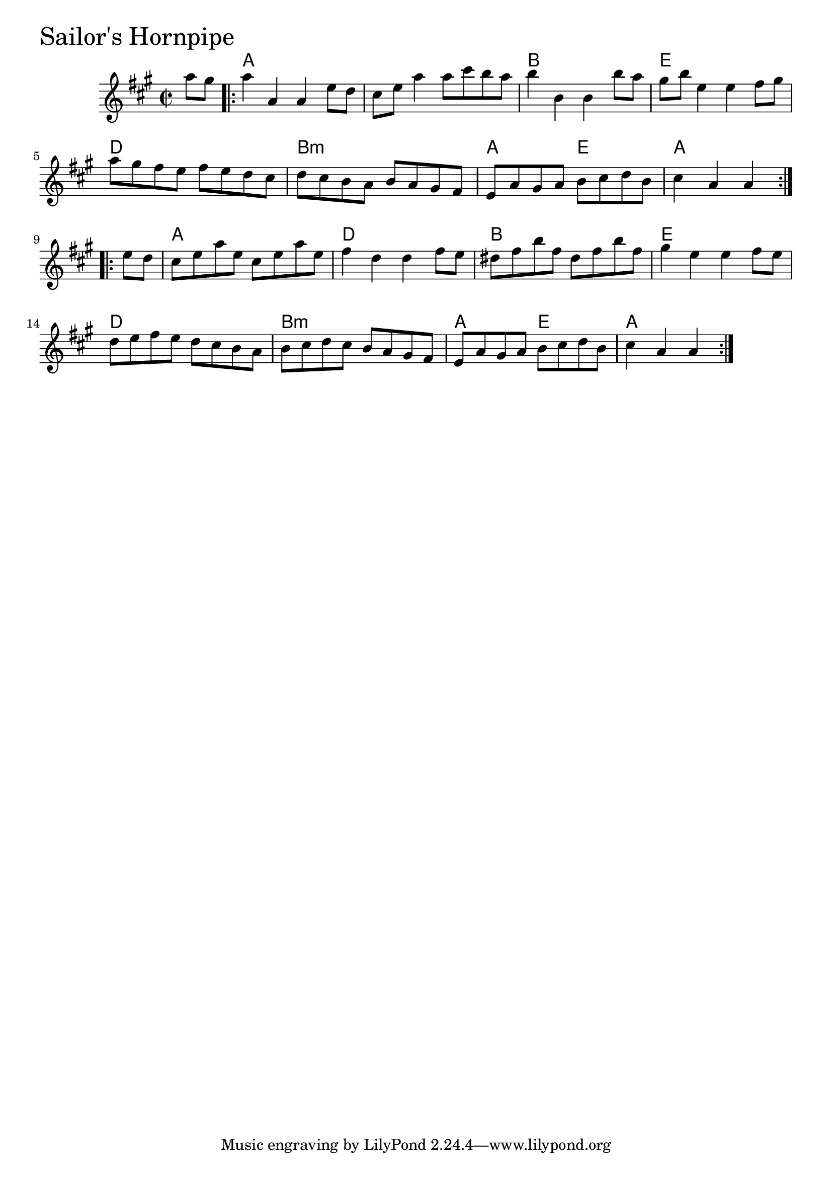 \version "2.18.0"

SailorsHornpipeChords = \chordmode{
  s4
  a1 s b e
  d b:min a2 e a1
  a1 d b e
  d b:min a2 e a1
}


SailorsHornpipe = \relative{
  \key a \major
  \time 2/2
  \partial 4 a''8 gis
  \repeat volta 2 {
    a4 a, a e'8 d
    cis e a4 a8 cis b a
    b4 b, b b'8 a
    gis b e,4 e fis8 gis
    a gis fis e fis e d cis
    d cis b a b a gis fis
    e a gis a b cis d b
    \partial 2. cis4 a a
  }
  \break
  \repeat volta 2{
    \partial 4 e'8 d
    cis e a e cis e a e
    fis4 d d fis8 e
    dis fis b fis dis fis b fis
    gis4 e e fis8 e
    d e fis e d cis b a
    b cis d cis b a gis fis
    e a gis a b cis d b
    \partial 2. cis4 a a
  }  
}


  \score {
  <<
  \new ChordNames \SailorsHornpipeChords 
  \new Staff { \clef treble \SailorsHornpipe }
  >>
  \header { piece = \markup {\fontsize #4.0 "Sailor's Hornpipe"}}
  \layout {}
  \midi {}
  }
